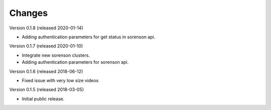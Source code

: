 ..
    This file is part of CERN Document Server.
    Copyright (C) 2016, 2017 CERN.

    Invenio is free software; you can redistribute it
    and/or modify it under the terms of the GNU General Public License as
    published by the Free Software Foundation; either version 2 of the
    License, or (at your option) any later version.

    Invenio is distributed in the hope that it will be
    useful, but WITHOUT ANY WARRANTY; without even the implied warranty of
    MERCHANTABILITY or FITNESS FOR A PARTICULAR PURPOSE.  See the GNU
    General Public License for more details.

    You should have received a copy of the GNU General Public License
    along with Invenio; if not, write to the
    Free Software Foundation, Inc., 59 Temple Place, Suite 330, Boston,
    MA 02111-1307, USA.

    In applying this license, CERN does not
    waive the privileges and immunities granted to it by virtue of its status
    as an Intergovernmental Organization or submit itself to any jurisdiction.


Changes
=======

Version 0.1.8 (released 2020-01-14)

- Adding authentication parameters for get status in sorenson api.

Version 0.1.7 (released 2020-01-10)

- Integrate new sorenson clusters.
- Adding authentication parameters for sorenson api.

Version 0.1.6 (released 2018-06-12)

- Fixed issue with very low size videos

Version 0.1.5 (released 2018-03-05)

- Initial public release.
